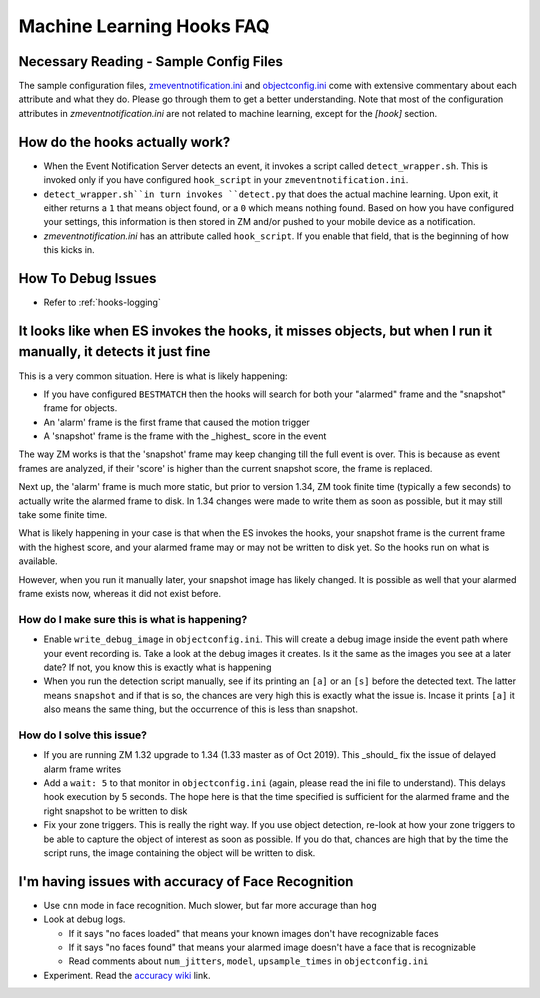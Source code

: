 Machine Learning Hooks FAQ
===========================

Necessary Reading - Sample Config Files
----------------------------------------
The sample configuration files, `zmeventnotification.ini <https://github.com/pliablepixels/zmeventnotification/blob/master/zmeventnotification.ini>`__ and `objectconfig.ini <https://github.com/pliablepixels/zmeventnotification/blob/master/hook/objectconfig.ini>`__  come with extensive commentary about each attribute and what they do. Please go through them to get a better understanding. Note that most of the configuration attributes in `zmeventnotification.ini` are not related to machine learning, except for the `[hook]` section.

How do the hooks actually work?
---------------------------------

* When the Event Notification Server detects an event, it invokes a script called ``detect_wrapper.sh``. This is invoked only if you have configured ``hook_script`` in your ``zmeventnotification.ini``.

* ``detect_wrapper.sh``in turn invokes ``detect.py`` that does the actual machine learning. Upon exit, it either returns a ``1`` that means object found, or a ``0`` which means nothing found. Based on how you have configured your settings, this information is then stored in ZM and/or pushed to your mobile device as a notification.

* `zmeventnotification.ini` has an attribute called ``hook_script``. If you enable that field, that is the beginning of how this kicks in.

How To Debug Issues
---------------------
* Refer to :ref:`hooks-logging`


It looks like when ES invokes the hooks, it misses objects, but when I run it manually, it detects it just fine
------------------------------------------------------------------------------------------------------------------

This is a very common situation. Here is what is likely happening:

* If you have configured ``BESTMATCH`` then the hooks will search for both your "alarmed" frame and the "snapshot" frame for objects.
* An 'alarm' frame is the first frame that caused the motion trigger
* A 'snapshot' frame is the frame with the _highest_ score in the event

The way ZM works is that the 'snapshot' frame may keep changing till the full event is over. This is because as event frames are analyzed, if their 'score' is higher than the current snapshot score, the frame is replaced.

Next up, the 'alarm' frame is much more static, but prior to version 1.34, ZM took finite time (typically a few seconds) to actually write the alarmed frame to disk. In 1.34 changes were made to write them as soon as possible, but it may still take some finite time.

What is likely happening in your case is that when the ES invokes the hooks, your snapshot frame is the current frame with the highest score, and your alarmed frame may or may not be written to disk yet. So the hooks run on what is available.

However, when you run it manually later, your snapshot image has likely changed. It is possible as well that your alarmed frame exists now, whereas it did not exist before.

How do I make sure this is what is happening?
~~~~~~~~~~~~~~~~~~~~~~~~~~~~~~~~~~~~~~~~~~~~~~
- Enable ``write_debug_image`` in ``objectconfig.ini``. This will create a debug image inside the event path where your event recording is. Take a look at the debug images it creates. Is it the same as the images you see at a later date? If not, you know this is exactly what is happening
- When you run the detection script manually, see if its printing an ``[a]`` or an ``[s]`` before the detected text. The latter means ``snapshot`` and if that is so, the chances are very high this is exactly what the issue is. Incase it prints ``[a]`` it also means the same thing, but the occurrence of this is less than snapshot.

How do I solve this issue?
~~~~~~~~~~~~~~~~~~~~~~~~~~
- If you are running ZM 1.32 upgrade to 1.34 (1.33 master as of Oct 2019). This _should_ fix the issue of delayed alarm frame writes
- Add a ``wait: 5`` to that monitor in ``objectconfig.ini`` (again, please read the ini file to understand). This delays hook execution by 5 seconds. The hope here is that the time specified is sufficient for the alarmed frame and the right snapshot to be written to disk
- Fix your zone triggers. This is really the right way. If you use object detection, re-look at how your zone triggers to be able to capture the object of interest as soon as possible. If you do that, chances are high that by the time the script runs, the image containing the object will be written to disk. 


I'm having issues with accuracy of Face Recognition
-----------------------------------------------------
- Use ``cnn`` mode in face recognition. Much slower, but far more accurage than ``hog``
-  Look at debug logs.

   -  If it says "no faces loaded" that means your known images don't
      have recognizable faces
   -  If it says "no faces found" that means your alarmed image doesn't
      have a face that is recognizable
   -  Read comments about ``num_jitters``, ``model``, ``upsample_times``
      in ``objectconfig.ini``

-  Experiment. Read the `accuracy wiki <https://github.com/ageitgey/face_recognition/wiki/Face-Recognition-Accuracy-Problems>`__ link.


